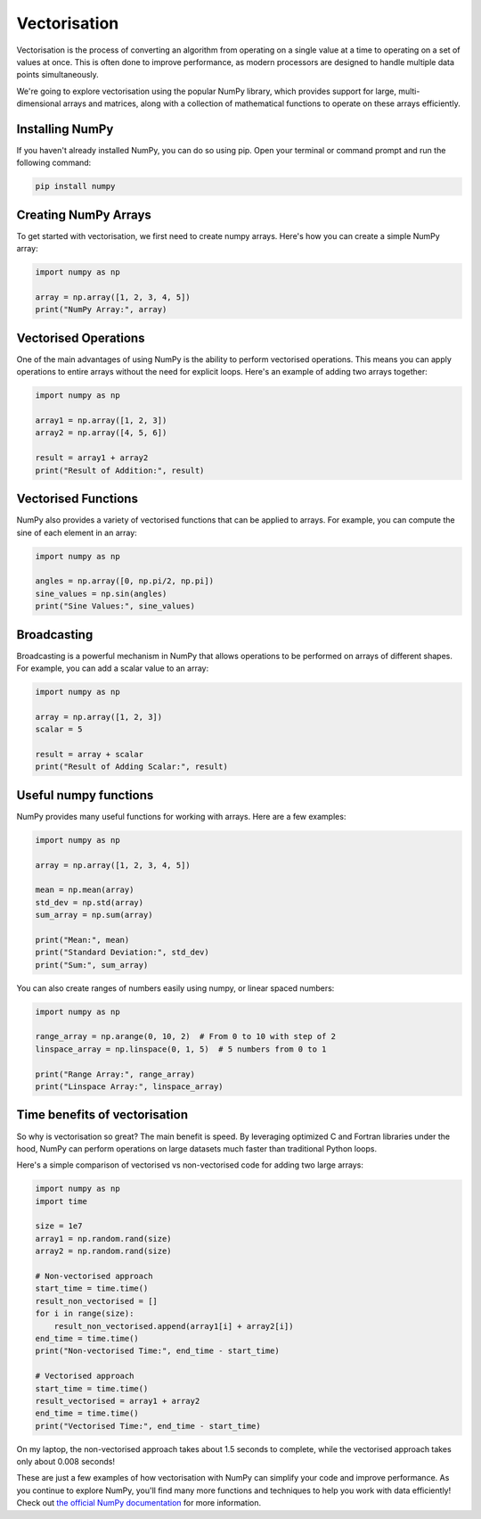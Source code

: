 Vectorisation
=============

Vectorisation is the process of converting an algorithm from operating on a single value at a time to operating on a set of values at once. This is often done to improve performance, as modern processors are designed to handle multiple data points simultaneously.

We're going to explore vectorisation using the popular NumPy library, which provides support for large, multi-dimensional arrays and matrices, along with a collection of mathematical functions to operate on these arrays efficiently.

Installing NumPy
----------------

If you haven't already installed NumPy, you can do so using pip. Open your terminal or command prompt and run the following command:

.. code-block:: bash

    pip install numpy


Creating NumPy Arrays
---------------------

To get started with vectorisation, we first need to create numpy arrays. Here's how you can create a simple NumPy array:

.. code-block:: python

    import numpy as np

    array = np.array([1, 2, 3, 4, 5])
    print("NumPy Array:", array)
 

Vectorised Operations
---------------------

One of the main advantages of using NumPy is the ability to perform vectorised operations. This means you can apply operations to entire arrays without the need for explicit loops. Here's an example of adding two arrays together:

.. code-block:: python

    import numpy as np

    array1 = np.array([1, 2, 3])
    array2 = np.array([4, 5, 6])

    result = array1 + array2
    print("Result of Addition:", result)


Vectorised Functions
--------------------

NumPy also provides a variety of vectorised functions that can be applied to arrays. For example, you can compute the sine of each element in an array:

.. code-block:: python

    import numpy as np

    angles = np.array([0, np.pi/2, np.pi])
    sine_values = np.sin(angles)
    print("Sine Values:", sine_values)

Broadcasting
------------

Broadcasting is a powerful mechanism in NumPy that allows operations to be performed on arrays of different shapes. For example, you can add a scalar value to an array:

.. code-block:: python

    import numpy as np

    array = np.array([1, 2, 3])
    scalar = 5

    result = array + scalar
    print("Result of Adding Scalar:", result)

Useful numpy functions
----------------------

NumPy provides many useful functions for working with arrays. Here are a few examples:

.. code-block:: python

    import numpy as np

    array = np.array([1, 2, 3, 4, 5])

    mean = np.mean(array)
    std_dev = np.std(array)
    sum_array = np.sum(array)

    print("Mean:", mean)
    print("Standard Deviation:", std_dev)
    print("Sum:", sum_array)


You can also create ranges of numbers easily using numpy, or linear spaced numbers:

.. code-block:: python

    import numpy as np

    range_array = np.arange(0, 10, 2)  # From 0 to 10 with step of 2
    linspace_array = np.linspace(0, 1, 5)  # 5 numbers from 0 to 1

    print("Range Array:", range_array)
    print("Linspace Array:", linspace_array)


Time benefits of vectorisation
------------------------------

So why is vectorisation so great? The main benefit is speed. By leveraging optimized C and Fortran libraries under the hood, NumPy can perform operations on large datasets much faster than traditional Python loops.

Here's a simple comparison of vectorised vs non-vectorised code for adding two large arrays:

.. code-block:: python

    import numpy as np
    import time

    size = 1e7
    array1 = np.random.rand(size)
    array2 = np.random.rand(size)

    # Non-vectorised approach
    start_time = time.time()
    result_non_vectorised = []
    for i in range(size):
        result_non_vectorised.append(array1[i] + array2[i])
    end_time = time.time()
    print("Non-vectorised Time:", end_time - start_time)

    # Vectorised approach
    start_time = time.time()
    result_vectorised = array1 + array2
    end_time = time.time()
    print("Vectorised Time:", end_time - start_time)

On my laptop, the non-vectorised approach takes about 1.5 seconds to complete, while the vectorised approach takes only about 0.008 seconds!

These are just a few examples of how vectorisation with NumPy can simplify your code and improve performance. As you continue to explore NumPy, you'll find many more functions and techniques to help you work with data efficiently! Check out `the official NumPy documentation <https://numpy.org/doc/stable/>`_ for more information.